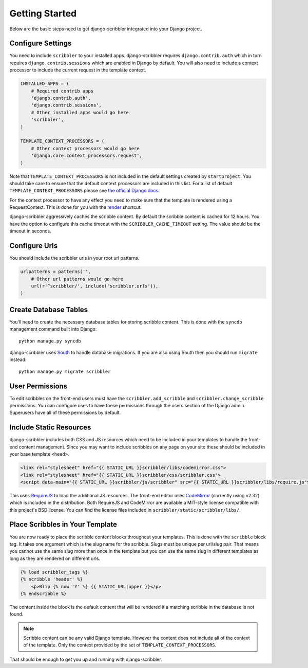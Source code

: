 Getting Started
====================================

Below are the basic steps need to get django-scribbler integrated into your
Django project.


Configure Settings
------------------------------------

You need to include ``scribbler`` to your installed apps. django-scribbler requires
``django.contrib.auth`` which in turn requires ``django.contrib.sessions``
which are enabled in Django by default. You will also need to include a context processor
to include the current request in the template context.

.. code-block:: python

    INSTALLED_APPS = (
        # Required contrib apps
        'django.contrib.auth',
        'django.contrib.sessions',
        # Other installed apps would go here
        'scribbler',
    )

    TEMPLATE_CONTEXT_PROCESSORS = (
        # Other context processors would go here
        'django.core.context_processors.request',
    )

Note that ``TEMPLATE_CONTEXT_PROCESSORS`` is not included in the default settings
created by ``startproject``. You should take care to ensure that the default
context processors are included in this list. For a list of default
``TEMPLATE_CONTEXT_PROCESSORS`` please see 
`the official Django docs <https://docs.djangoproject.com/en/1.4/ref/settings/#template-context-processors>`_.

For the context processor to have any effect you need to make sure that the template
is rendered using a RequestContext. This is done for you with the
`render <https://docs.djangoproject.com/en/1.4/topics/http/shortcuts/#render>`_ shortcut.

django-scribbler aggressively caches the scribble content. By default the scribble
content is cached for 12 hours. You have the option to configure this cache timeout
with the ``SCRIBBLER_CACHE_TIMEOUT`` setting. The value should be the timeout in
seconds.


Configure Urls
------------------------------------

You should include the scribbler urls in your root url patterns.

.. code-block:: python

    urlpatterns = patterns('',
        # Other url patterns would go here
        url(r'^scribbler/', include('scribbler.urls')),
    )


Create Database Tables
------------------------------------

You'll need to create the necessary database tables for storing scribble content.
This is done with the ``syncdb`` management command built into Django::

    python manage.py syncdb

django-scribbler uses `South <http://south.aeracode.org/>`_ to handle database migrations. 
If you are also using South then you should run ``migrate`` instead::

    python manage.py migrate scribbler


User Permissions
------------------------------------

To edit scribbles on the front-end users must have the ``scribbler.add_scribble``
and ``scribbler.change_scribble`` permissions. You can configure uses to have
these permissions through the users section of the Django admin. Superusers have
all of these permissions by default.


Include Static Resources
------------------------------------

django-scribbler includes both CSS and JS resources which need to be included in your
templates to handle the front-end content management. Since you may want to include
scribbles on any page on your site these should be included in your base template ``<head>``.

.. code-block:: html

    <link rel="stylesheet" href="{{ STATIC_URL }}scribbler/libs/codemirror.css">
    <link rel="stylesheet" href="{{ STATIC_URL }}scribbler/css/scribbler.css">
    <script data-main="{{ STATIC_URL }}scribbler/js/scribbler" src="{{ STATIC_URL }}scribbler/libs/require.js"></script>

This uses `RequireJS <http://requirejs.org/>`_ to load the additional JS resources. The front-end
editor uses `CodeMirror <http://codemirror.net/>`_ (currently using v2.32) which is included in the distribution.
Both RequireJS and CodeMirror are available a MIT-style license compatible with 
this project's BSD license. You can find the license files included in 
``scribbler/static/scribbler/libs/``.


Place Scribbles in Your Template
------------------------------------

You are now ready to place the scribble content blocks throughout your templates.
This is done with the ``scribble`` block tag. It takes one argument which is the
slug name for the scribble. Slugs must be unique per url/slug pair. That means you
cannot use the same slug more than once in the template but you can use the same
slug in different templates as long as they are rendered on different urls.

.. code-block:: html

    {% load scribbler_tags %}
    {% scribble 'header' %}
        <p>Blip {% now 'Y' %} {{ STATIC_URL|upper }}</p>
    {% endscribble %}

The content inside the block is the default content that will be rendered if a
matching scribble in the database is not found.

.. note::

    Scribble content can be any valid Django template. However the content does
    not include all of the context of the template. Only the context provided
    by the set of ``TEMPLATE_CONTEXT_PROCESSORS``.

That should be enough to get you up and running with django-scribbler.
